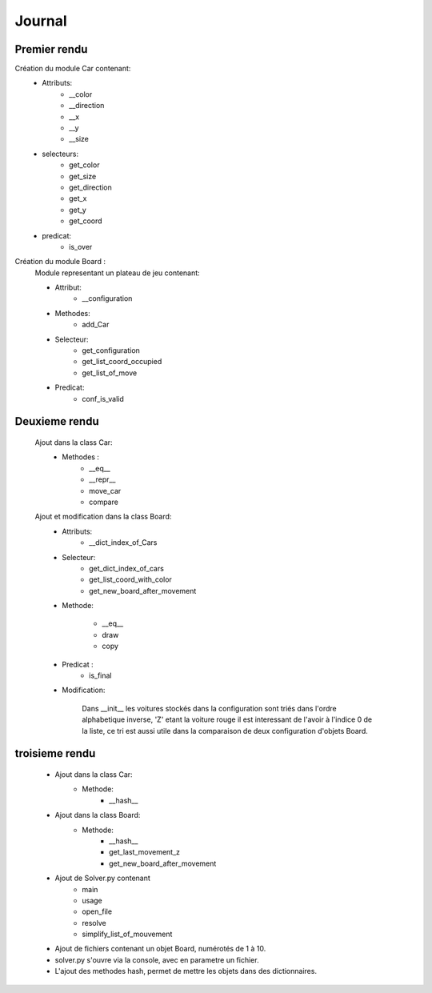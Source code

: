 =======
Journal
=======

Premier rendu
=============

Création du module Car contenant:
	* Attributs:
		* __color
		* __direction
		* __x
		* __y
		* __size

	* selecteurs:
		* get_color
		* get_size
		* get_direction
		* get_x
		* get_y
		* get_coord
	* predicat:
		* is_over


Création du module Board :
	Module representant un plateau de jeu
	contenant:
	
	* Attribut:
		* __configuration
	
	* Methodes:
		* add_Car

		

	* Selecteur:
		* get_configuration
		* get_list_coord_occupied
		* get_list_of_move
		
	
	* Predicat:
		* conf_is_valid

Deuxieme rendu
==============
	Ajout dans la class Car:
		* Methodes :
			* __eq__
			* __repr__
			* move_car
			* compare

	Ajout et modification dans la class Board:
		* Attributs:
			* __dict_index_of_Cars

		* Selecteur:
			* get_dict_index_of_cars
			* get_list_coord_with_color
			* get_new_board_after_movement	
		* Methode:
			
			* __eq__
			* draw	
			* copy
			

		* Predicat :
			* is_final

		* Modification:
	
			Dans __init__ les voitures stockés dans la configuration sont triés dans l'ordre 				alphabetique inverse, 'Z' etant la voiture rouge il est interessant de l'avoir à 				l'indice 0 de la liste, ce tri est aussi utile dans la comparaison de deux
			configuration d'objets Board.

troisieme rendu
===============
	* Ajout dans la class Car:
		* Methode:
			* __hash__

	* Ajout dans la class Board:
		* Methode:
			* __hash__
			* get_last_movement_z
			* get_new_board_after_movement

	* Ajout de Solver.py contenant 
		* main
		* usage 
		* open_file
		* resolve
		* simplify_list_of_mouvement

	* Ajout de fichiers contenant un objet Board, numérotés de 1 à 10.

	* solver.py s'ouvre via la console, avec en parametre un fichier.

	* L'ajout des methodes hash, permet de mettre les objets dans des dictionnaires.
